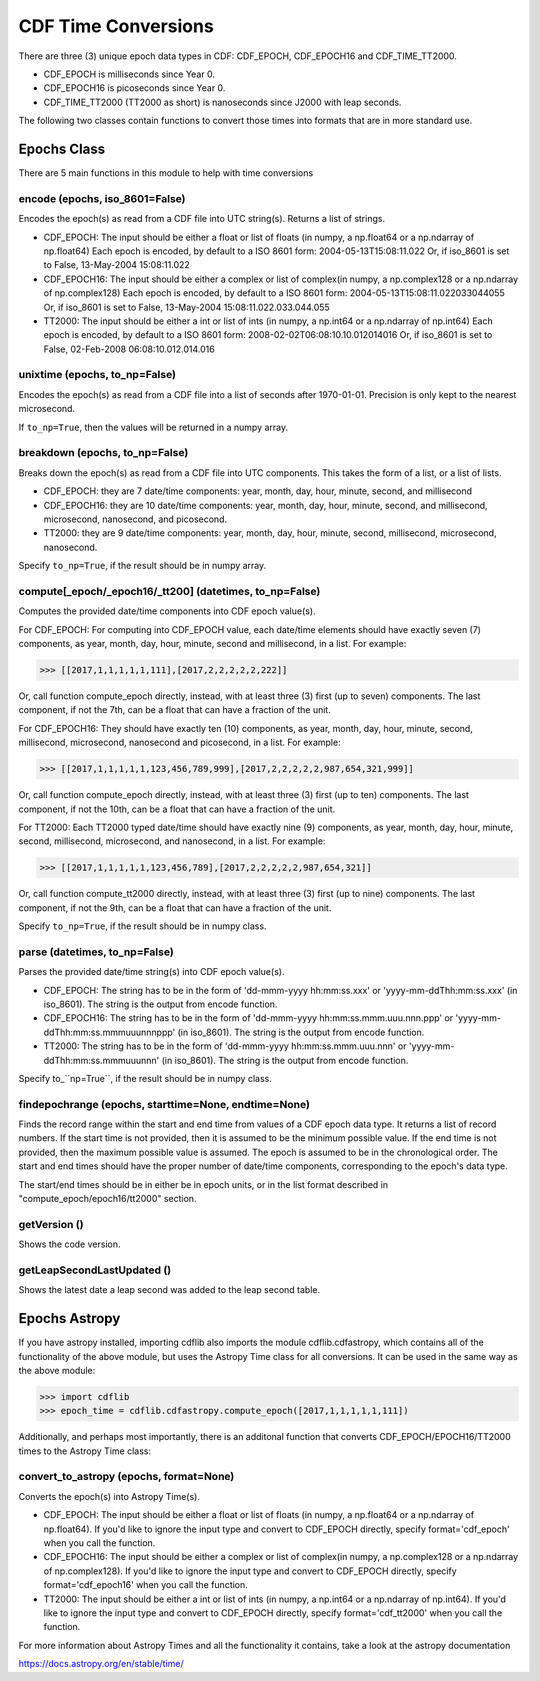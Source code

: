 **********************
CDF Time Conversions
**********************

There are three (3) unique epoch data types in CDF: CDF_EPOCH, CDF_EPOCH16 and CDF_TIME_TT2000.

- CDF_EPOCH is milliseconds since Year 0.
- CDF_EPOCH16 is picoseconds since Year 0.
- CDF_TIME_TT2000 (TT2000 as short) is nanoseconds since J2000 with leap seconds.

The following two classes contain functions to convert those times into formats that are in more standard use.


Epochs Class
============

There are 5 main functions in this module to help with time conversions

encode (epochs, iso_8601=False)
------------------------------------------------------------------------------

Encodes the epoch(s) as read from a CDF file into UTC string(s).  Returns a list of strings.

- CDF_EPOCH: The input should be either a float or list of floats (in numpy, a np.float64 or a np.ndarray of np.float64) Each epoch is encoded, by default to a ISO 8601 form: 2004-05-13T15:08:11.022 Or, if iso_8601 is set to False, 13-May-2004 15:08:11.022
- CDF_EPOCH16: The input should be either a complex or list of complex(in numpy, a np.complex128 or a np.ndarray of np.complex128) Each epoch is encoded, by default to a ISO 8601 form: 2004-05-13T15:08:11.022033044055 Or, if iso_8601 is set to False, 13-May-2004 15:08:11.022.033.044.055
- TT2000: The input should be either a int or list of ints (in numpy, a np.int64 or a np.ndarray of np.int64) Each epoch is encoded, by default to a ISO 8601 form: 2008-02-02T06:08:10.10.012014016 Or, if iso_8601 is set to False, 02-Feb-2008 06:08:10.012.014.016


unixtime (epochs, to_np=False)
------------------------------------------------------------------------------

Encodes the epoch(s) as read from a CDF file into a list of seconds after 1970-01-01. Precision is only kept to the nearest microsecond.

If ``to_np=True``, then the values will be returned in a numpy array.


breakdown (epochs, to_np=False)
------------------------------------------------------------------------------

Breaks down the epoch(s) as read from a CDF file into UTC components.  This takes the form of a list, or a list of lists.

- CDF_EPOCH: they are 7 date/time components: year, month, day, hour, minute, second, and millisecond
- CDF_EPOCH16: they are 10 date/time components: year, month, day, hour, minute, second, and millisecond, microsecond, nanosecond, and picosecond.
- TT2000: they are 9 date/time components: year, month, day, hour, minute, second, millisecond, microsecond, nanosecond.

Specify ``to_np=True``, if the result should be in numpy array.

compute[_epoch/_epoch16/_tt200] (datetimes, to_np=False)
------------------------------------------------------------------------------

Computes the provided date/time components into CDF epoch value(s).

For CDF_EPOCH: For computing into CDF_EPOCH value, each date/time elements should have exactly seven (7) components, as year, month, day, hour, minute, second and millisecond, in a list. For example:

>>> [[2017,1,1,1,1,1,111],[2017,2,2,2,2,2,222]]

Or, call function compute_epoch directly, instead, with at least three (3) first (up to seven) components. The last component, if not the 7th, can be a float that can have a fraction of the unit.

For CDF_EPOCH16: They should have exactly ten (10) components, as year, month, day, hour, minute, second, millisecond, microsecond, nanosecond and picosecond, in a list. For example:

>>> [[2017,1,1,1,1,1,123,456,789,999],[2017,2,2,2,2,2,987,654,321,999]]

Or, call function compute_epoch directly, instead, with at least three (3) first (up to ten) components. The last component, if not the 10th, can be a float that can have a fraction of the unit.

For TT2000: Each TT2000 typed date/time should have exactly nine (9) components, as year, month, day, hour, minute, second, millisecond, microsecond, and nanosecond, in a list. For example:

>>> [[2017,1,1,1,1,1,123,456,789],[2017,2,2,2,2,2,987,654,321]]

Or, call function compute_tt2000 directly, instead, with at least three (3) first (up to nine) components. The last component, if not the 9th, can be a float that can have a fraction of the unit.

Specify ``to_np=True``, if the result should be in numpy class.


parse (datetimes, to_np=False)
-------------------------------

Parses the provided date/time string(s) into CDF epoch value(s).

- CDF_EPOCH: The string has to be in the form of 'dd-mmm-yyyy hh:mm:ss.xxx' or 'yyyy-mm-ddThh:mm:ss.xxx' (in iso_8601). The string is the output from encode function.
- CDF_EPOCH16: The string has to be in the form of 'dd-mmm-yyyy hh:mm:ss.mmm.uuu.nnn.ppp' or 'yyyy-mm-ddThh:mm:ss.mmmuuunnnppp' (in iso_8601). The string is the output from encode function.
- TT2000: The string has to be in the form of 'dd-mmm-yyyy hh:mm:ss.mmm.uuu.nnn' or 'yyyy-mm-ddThh:mm:ss.mmmuuunnn' (in iso_8601). The string is the output from encode function.


Specify to_``np=True``, if the result should be in numpy class.


findepochrange (epochs, starttime=None, endtime=None)
-------------------------------------------------------

Finds the record range within the start and end time from values of a CDF epoch data type. It returns a list of record numbers. If the start time is not provided, then it is assumed to be the minimum possible value. If the end time is not provided, then the maximum possible value is assumed. The epoch is assumed to be in the chronological order. The start and end times should have the proper number of date/time components, corresponding to the epoch's data type.

The start/end times should be in either be in epoch units, or in the list format described in "compute_epoch/epoch16/tt2000" section.


getVersion ()
-------------

Shows the code version.


getLeapSecondLastUpdated ()
----------------------------

Shows the latest date a leap second was added to the leap second table.


Epochs Astropy
==============

If you have astropy installed, importing cdflib also imports the module cdflib.cdfastropy, which contains all of the functionality of the above module, but uses the Astropy Time class for all conversions. It can be used in the same way as the above module:

>>> import cdflib
>>> epoch_time = cdflib.cdfastropy.compute_epoch([2017,1,1,1,1,1,111])

Additionally, and perhaps most importantly, there is an additonal function that converts CDF_EPOCH/EPOCH16/TT2000 times to the Astropy Time class:


convert_to_astropy (epochs, format=None)
--------------------------------------------
Converts the epoch(s) into Astropy Time(s).

- CDF_EPOCH: The input should be either a float or list of floats (in numpy, a np.float64 or a np.ndarray of np.float64). If you'd like to ignore the input type and convert to CDF_EPOCH directly, specify format='cdf_epoch' when you call the function.
- CDF_EPOCH16: The input should be either a complex or list of complex(in numpy, a np.complex128 or a np.ndarray of np.complex128). If you'd like to ignore the input type and convert to CDF_EPOCH directly, specify format='cdf_epoch16' when you call the function.
- TT2000: The input should be either a int or list of ints (in numpy, a np.int64 or a np.ndarray of np.int64). If you'd like to ignore the input type and convert to CDF_EPOCH directly, specify format='cdf_tt2000' when you call the function.

For more information about Astropy Times and all the functionality it contains, take a look at the astropy documentation

https://docs.astropy.org/en/stable/time/

